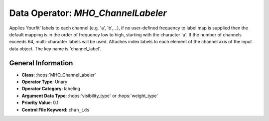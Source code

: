 Data Operator: `MHO_ChannelLabeler`
===================================

Applies 'fourfit' labels to each channel (e.g. 'a', 'b',...),  if no user-defined 
frequency to label map is supplied then the default mapping is in the order of 
frequency low to high, starting with the character 'a'. If the number of channels exceeds 64, 
multi-character labels will be used. Attaches index labels to each element of the 
channel axis of the input data object. The key name is 'channel_label'.

General Information
-------------------
- **Class**: :hops:`MHO_ChannelLabeler`
- **Operator Type**: Unary
- **Operator Category**: labeling
- **Argument Data Type**: :hops:`visibility_type` or :hops:`weight_type`
- **Priority Value**: 0.1
- **Control File Keyword**: ``chan_ids``
